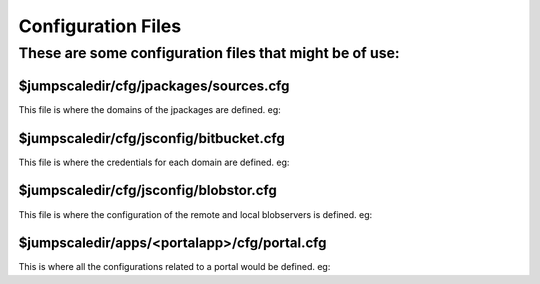 

Configuration Files
-------------------

These are some configuration files that might be of use:
^^^^^^^^^^^^^^^^^^^^^^^^^^^^^^^^^^^^^^^^^^^^^^^^^^^^^^^^

$jumpscaledir/cfg/jpackages/sources.cfg
"""""""""""""""""""""""""""""""""""""""

This file is where the domains of the jpackages are defined. eg:



$jumpscaledir/cfg/jsconfig/bitbucket.cfg
""""""""""""""""""""""""""""""""""""""""

This file is where the credentials for each domain are defined. eg:



$jumpscaledir/cfg/jsconfig/blobstor.cfg
"""""""""""""""""""""""""""""""""""""""

This file is where the configuration of the remote and local blobservers is defined. eg:



$jumpscaledir/apps/<portalapp>/cfg/portal.cfg
"""""""""""""""""""""""""""""""""""""""""""""

This is where all the configurations related to a portal would be defined. eg:
